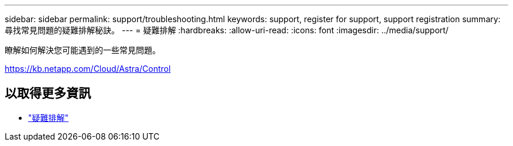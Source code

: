 ---
sidebar: sidebar 
permalink: support/troubleshooting.html 
keywords: support, register for support, support registration 
summary: 尋找常見問題的疑難排解秘訣。 
---
= 疑難排解
:hardbreaks:
:allow-uri-read: 
:icons: font
:imagesdir: ../media/support/


[role="lead"]
瞭解如何解決您可能遇到的一些常見問題。

https://kb.netapp.com/Cloud/Astra/Control[]



== 以取得更多資訊

* https://kb.netapp.com/Cloud/Astra/Control["疑難排解"^]

